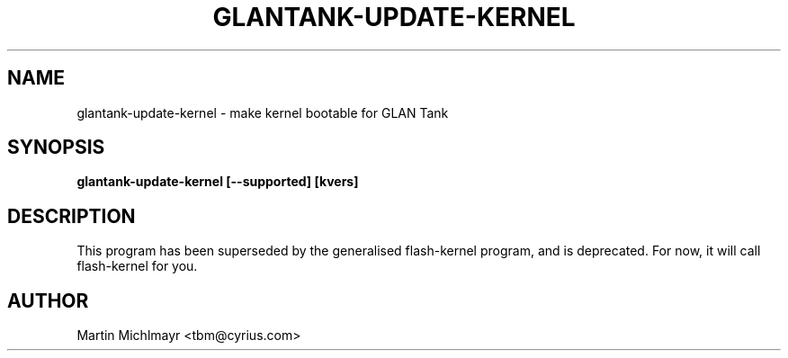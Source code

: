 .\" -*- nroff -*-
.TH GLANTANK-UPDATE-KERNEL 8
.SH NAME
glantank-update-kernel \- make kernel bootable for GLAN Tank
.SH SYNOPSIS
.B glantank-update-kernel [--supported] [kvers]
.SH DESCRIPTION
This program has been superseded by the generalised flash-kernel program,
and is deprecated. For now, it will call flash-kernel for you.
.SH AUTHOR
Martin Michlmayr <tbm@cyrius.com>
